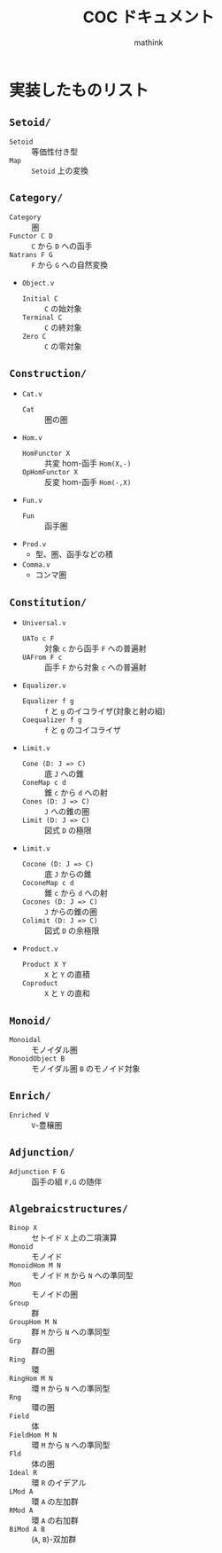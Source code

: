 #+TITLE: COC ドキュメント
#+AUTHOR: mathink

* 実装したものリスト

** =Setoid/=
   - =Setoid= :: 等価性付き型
   - =Map= :: =Setoid= 上の変換

** =Category/=
   - =Category= :: 圏
   - =Functor C D= :: =C= から =D= への函手
   - =Natrans F G= :: =F= から =G= への自然変換
   - =Object.v=
     - =Initial C= :: =C= の始対象
     - =Terminal C= :: =C= の終対象
     - =Zero C= :: =C= の零対象

** =Construction/=
   - =Cat.v=
     - =Cat= :: 圏の圏
   - =Hom.v=
     - =HomFunctor X= :: 共変 hom-函手 =Hom(X,-)=
     - =OpHomFunctor X= :: 反変 hom-函手 =Hom(-,X)=
   - =Fun.v=
     - =Fun= :: 函手圏
   - =Prod.v=
     - 型、圏、函手などの積
   - =Comma.v=
     - コンマ圏

** =Constitution/=
   - =Universal.v=
     - =UATo c F= :: 対象 =c= から函手 =F= への普遍射
     - =UAFrom F c= :: 函手 =F= から対象 =c= への普遍射
   - =Equalizer.v=
     - =Equalizer f g= :: =f= と =g= のイコライザ(対象と射の組)
     - =Coequalizer f g= :: =f= と =g= のコイコライザ
   - =Limit.v=
     - =Cone (D: J => C)= :: 底 =J= への錐
     - =ConeMap c d= :: 錐 =c= から =d= への射
     - =Cones (D: J => C)= :: =J= への錐の圏
     - =Limit (D: J => C)= :: 図式 =D= の極限
   - =Limit.v=
     - =Cocone (D: J => C)= :: 底 =J= からの錐
     - =CoconeMap c d= :: 錐 =c= から =d= への射
     - =Cocones (D: J => C)= :: =J= からの錐の圏
     - =Colimit (D: J => C)= :: 図式 =D= の余極限
   - =Product.v=
     - =Product X Y= :: =X= と =Y= の直積
     - =Coproduct= :: =X= と =Y= の直和

** =Monoid/=
   - =Monoidal= :: モノイダル圏
   - =MonoidObject B= :: モノイダル圏 =B= のモノイド対象

** =Enrich/=
   - =Enriched V= :: =V=-豊穣圏

** =Adjunction/=
   - =Adjunction F G= :: 函手の組 =F,G= の随伴
** =Algebraicstructures/=
 
   - =Binop X= :: セトイド =X= 上の二項演算
   - =Monoid= :: モノイド
   - =MonoidHom M N= :: モノイド =M= から =N= への準同型
   - =Mon= :: モノイドの圏
   - =Group= :: 群
   - =GroupHom M N= :: 群 =M= から =N= への準同型
   - =Grp= :: 群の圏
   - =Ring= :: 環
   - =RingHom M N= :: 環 =M= から =N= への準同型
   - =Rng= :: 環の圏
   - =Field= :: 体
   - =FieldHom M N= :: 環 =M= から =N= への準同型
   - =Fld= :: 体の圏
   - =Ideal R= :: 環 =R= のイデアル
   - =LMod A= :: 環 =A= の左加群
   - =RMod A= :: 環 =A= の右加群
   - =BiMod A B= :: (=A=, =B=)-双加群
